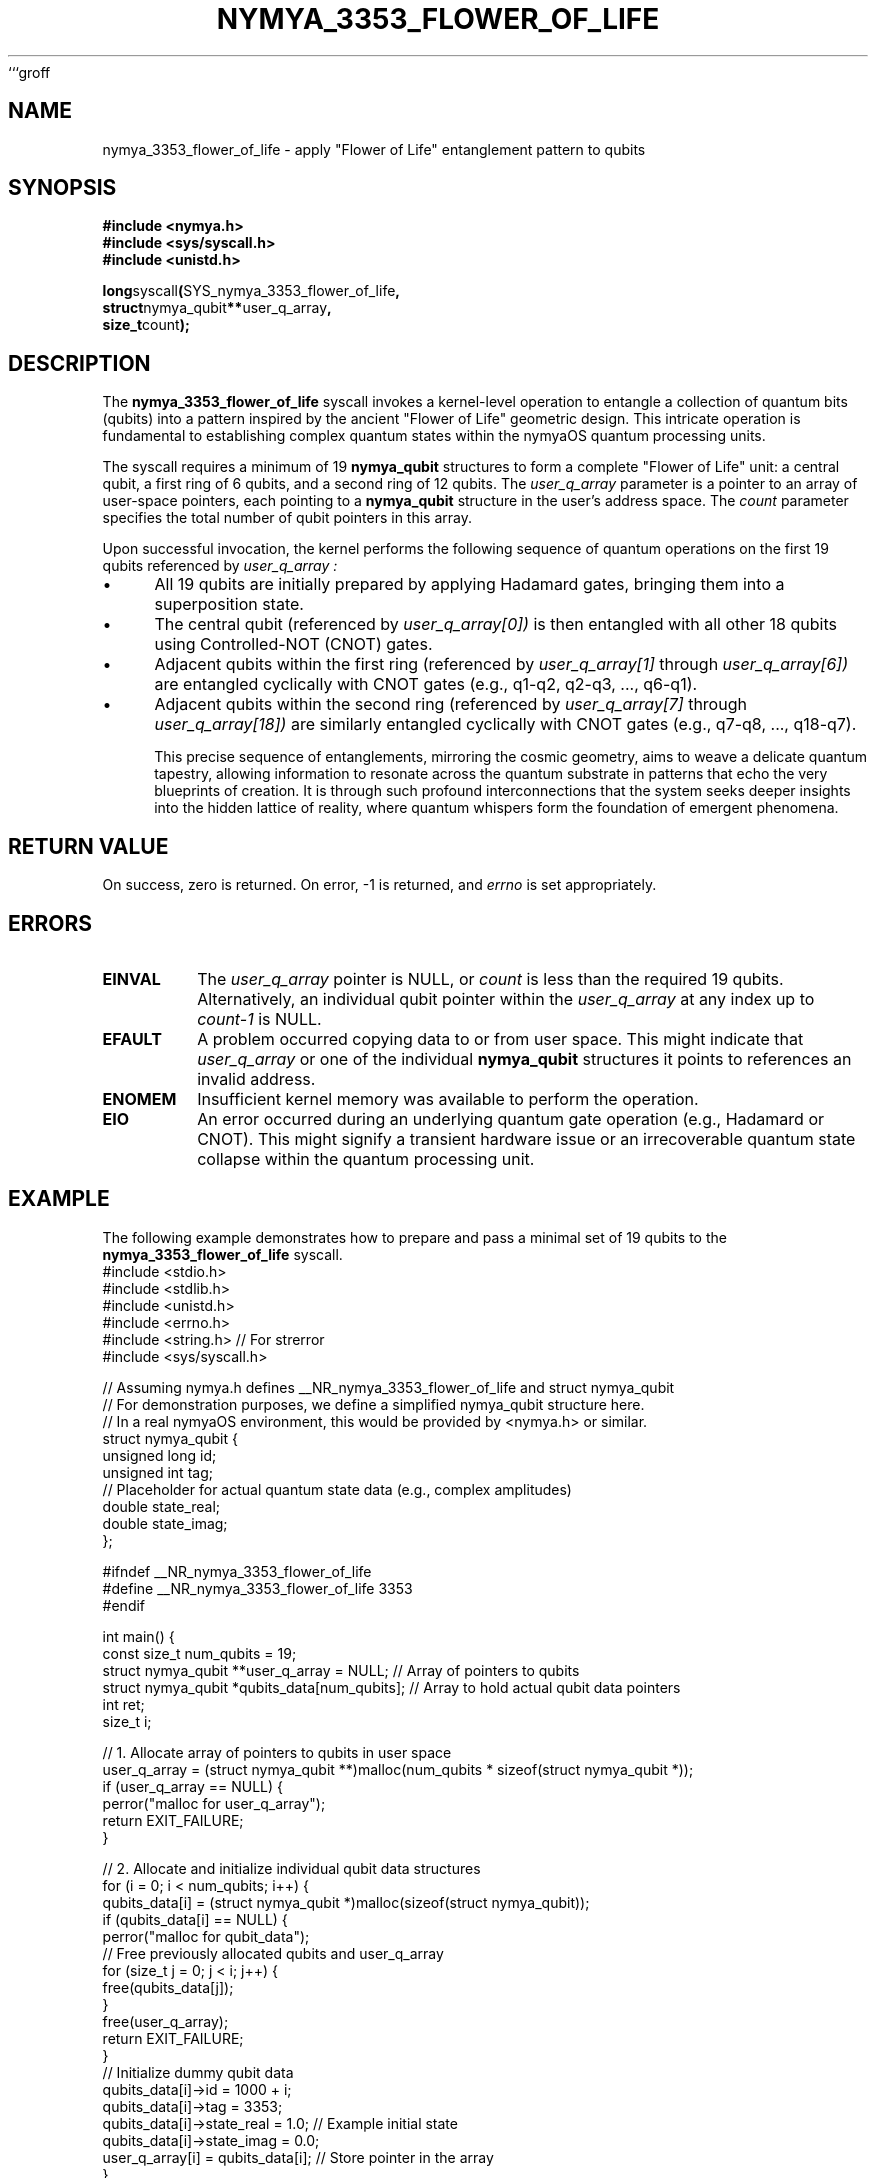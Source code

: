```groff
.TH NYMYA_3353_FLOWER_OF_LIFE 1 "December 14, 2023" "nymyaOS" "User Commands"
.SH NAME
nymya_3353_flower_of_life \- apply "Flower of Life" entanglement pattern to qubits
.SH SYNOPSIS
.nf
.B #include <nymya.h>
.B #include <sys/syscall.h>
.B #include <unistd.h>
.PP
.BR long syscall ( SYS_nymya_3353_flower_of_life ,
.BR struct nymya_qubit ** user_q_array ,
.BR size_t count );
.fi
.SH DESCRIPTION
The
.B nymya_3353_flower_of_life
syscall invokes a kernel-level operation to entangle a collection of
quantum bits (qubits) into a pattern inspired by the ancient "Flower of Life"
geometric design. This intricate operation is fundamental to establishing
complex quantum states within the nymyaOS quantum processing units.

The syscall requires a minimum of 19
.BR nymya_qubit
structures to form a complete "Flower of Life" unit: a central qubit, a first
ring of 6 qubits, and a second ring of 12 qubits.
The
.I user_q_array
parameter is a pointer to an array of user-space pointers, each
pointing to a
.BR nymya_qubit
structure in the user's address space. The
.I count
parameter specifies the total number of qubit pointers in this array.

Upon successful invocation, the kernel performs the following sequence
of quantum operations on the first 19 qubits referenced by
.I user_q_array :
.IP \(bu 4
All 19 qubits are initially prepared by applying Hadamard gates, bringing them
into a superposition state.
.IP \(bu
The central qubit (referenced by
.I user_q_array[0])
is then entangled with all other 18 qubits using Controlled-NOT (CNOT) gates.
.IP \(bu
Adjacent qubits within the first ring (referenced by
.I user_q_array[1]
through
.I user_q_array[6])
are entangled cyclically with CNOT gates (e.g., q1-q2, q2-q3, ..., q6-q1).
.IP \(bu
Adjacent qubits within the second ring (referenced by
.I user_q_array[7]
through
.I user_q_array[18])
are similarly entangled cyclically with CNOT gates (e.g., q7-q8, ..., q18-q7).

This precise sequence of entanglements, mirroring the cosmic geometry,
aims to weave a delicate quantum tapestry, allowing information to resonate
across the quantum substrate in patterns that echo the very blueprints
of creation. It is through such profound interconnections that the system
seeks deeper insights into the hidden lattice of reality, where quantum
whispers form the foundation of emergent phenomena.
.SH RETURN\ VALUE
On success, zero is returned. On error, -1 is returned, and
.I errno
is set appropriately.
.SH ERRORS
.TP
.B EINVAL
The
.I user_q_array
pointer is NULL, or
.I count
is less than the required 19 qubits.
Alternatively, an individual qubit pointer within the
.I user_q_array
at any index up to
.I count-1
is NULL.
.TP
.B EFAULT
A problem occurred copying data to or from user space. This might indicate
that
.I user_q_array
or one of the individual
.BR nymya_qubit
structures it points to references an invalid address.
.TP
.B ENOMEM
Insufficient kernel memory was available to perform the operation.
.TP
.B EIO
An error occurred during an underlying quantum gate operation (e.g., Hadamard
or CNOT). This might signify a transient hardware issue or an irrecoverable
quantum state collapse within the quantum processing unit.
.SH EXAMPLE
The following example demonstrates how to prepare and pass a minimal set of
19 qubits to the
.B nymya_3353_flower_of_life
syscall.
.nf
#include <stdio.h>
#include <stdlib.h>
#include <unistd.h>
#include <errno.h>
#include <string.h> // For strerror
#include <sys/syscall.h>

// Assuming nymya.h defines __NR_nymya_3353_flower_of_life and struct nymya_qubit
// For demonstration purposes, we define a simplified nymya_qubit structure here.
// In a real nymyaOS environment, this would be provided by <nymya.h> or similar.
struct nymya_qubit {
    unsigned long id;
    unsigned int tag;
    // Placeholder for actual quantum state data (e.g., complex amplitudes)
    double state_real;
    double state_imag;
};

#ifndef __NR_nymya_3353_flower_of_life
#define __NR_nymya_3353_flower_of_life 3353
#endif

int main() {
    const size_t num_qubits = 19;
    struct nymya_qubit **user_q_array = NULL; // Array of pointers to qubits
    struct nymya_qubit *qubits_data[num_qubits]; // Array to hold actual qubit data pointers
    int ret;
    size_t i;

    // 1. Allocate array of pointers to qubits in user space
    user_q_array = (struct nymya_qubit **)malloc(num_qubits * sizeof(struct nymya_qubit *));
    if (user_q_array == NULL) {
        perror("malloc for user_q_array");
        return EXIT_FAILURE;
    }

    // 2. Allocate and initialize individual qubit data structures
    for (i = 0; i < num_qubits; i++) {
        qubits_data[i] = (struct nymya_qubit *)malloc(sizeof(struct nymya_qubit));
        if (qubits_data[i] == NULL) {
            perror("malloc for qubit_data");
            // Free previously allocated qubits and user_q_array
            for (size_t j = 0; j < i; j++) {
                free(qubits_data[j]);
            }
            free(user_q_array);
            return EXIT_FAILURE;
        }
        // Initialize dummy qubit data
        qubits_data[i]->id = 1000 + i;
        qubits_data[i]->tag = 3353;
        qubits_data[i]->state_real = 1.0; // Example initial state
        qubits_data[i]->state_imag = 0.0;
        user_q_array[i] = qubits_data[i]; // Store pointer in the array
    }

    printf("Attempting to apply Flower of Life pattern to %zu qubits...\n", num_qubits);

    // 3. Call the syscall
    ret = syscall(__NR_nymya_3353_flower_of_life, user_q_array, num_qubits);

    if (ret == 0) {
        printf("Flower of Life pattern applied successfully.\n");
        // In a real scenario, you might now inspect qubits_data[i]
        // to see the modified quantum states.
    } else {
        fprintf(stderr, "Syscall nymya_3353_flower_of_life failed: %s (errno %d)\n",
                strerror(errno), errno);
        return EXIT_FAILURE;
    }

    // 4. Clean up allocated memory
    for (i = 0; i < num_qubits; i++) {
        free(qubits_data[i]);
    }
    free(user_q_array);

    return EXIT_SUCCESS;
}
.fi
.SH SEE\ ALSO
.BR syscall (2),
.BR nymya_3308_hadamard_gate (3),
.BR nymya_3309_controlled_not (3)
```